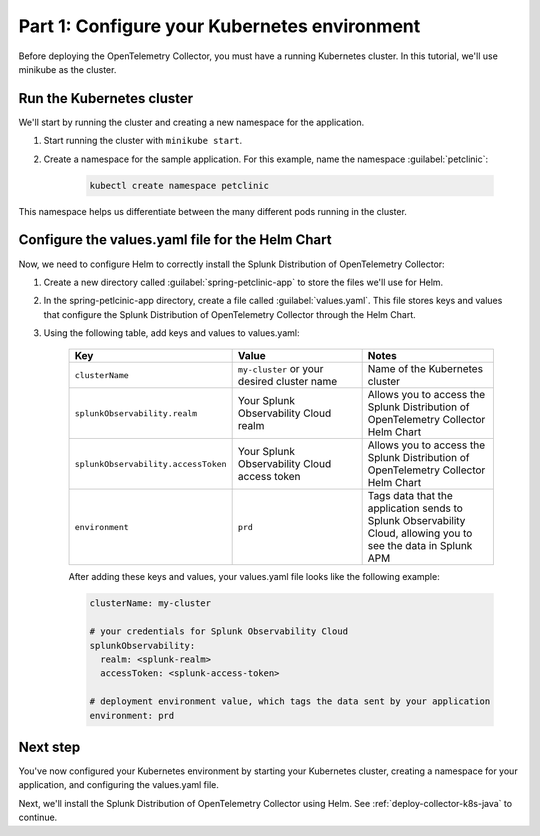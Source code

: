 .. _config-k8s-for-java:

******************************************************************
Part 1: Configure your Kubernetes environment
******************************************************************

Before deploying the OpenTelemetry Collector, you must have a running Kubernetes cluster. In this tutorial, we'll use minikube as the cluster.

.. _run-the-cluster:

Run the Kubernetes cluster
=========================================

We'll start by running the cluster and creating a new namespace for the application.

#. Start running the cluster with ``minikube start``.
#. Create a namespace for the sample application. For this example, name the namespace :guilabel:`petclinic`: 

    .. code-block:: bash
        
        kubectl create namespace petclinic

This namespace helps us differentiate between the many different pods running in the cluster.

.. _config-values-yaml:

Configure the values.yaml file for the Helm Chart
====================================================================

Now, we need to configure Helm to correctly install the Splunk Distribution of OpenTelemetry Collector: 

#. Create a new directory called :guilabel:`spring-petclinic-app` to store the files we'll use for Helm. 
#. In the spring-petlcinic-app directory, create a file called :guilabel:`values.yaml`. This file stores keys and values that configure the Splunk Distribution of OpenTelemetry Collector through the Helm Chart. 
#. Using the following table, add keys and values to values.yaml:

    .. list-table::
        :header-rows: 1
        :width: 100%
        :widths: 33 33 33

        * - Key
          - Value
          - Notes
        * - ``clusterName``
          - ``my-cluster`` or your desired cluster name
          - Name of the Kubernetes cluster
        * - ``splunkObservability.realm``
          - Your Splunk Observability Cloud realm
          - Allows you to access the Splunk Distribution of OpenTelemetry Collector Helm Chart
        * - ``splunkObservability.accessToken``
          - Your Splunk Observability Cloud access token
          - Allows you to access the Splunk Distribution of OpenTelemetry Collector Helm Chart
        * - ``environment``
          - ``prd``
          - Tags data that the application sends to Splunk Observability Cloud, allowing you to see the data in Splunk APM

    After adding these keys and values, your values.yaml file looks like the following example:

    .. code-block:: yaml

        clusterName: my-cluster

        # your credentials for Splunk Observability Cloud
        splunkObservability:
          realm: <splunk-realm>
          accessToken: <splunk-access-token>

        # deployment environment value, which tags the data sent by your application
        environment: prd

Next step
==============================

You've now configured your Kubernetes environment by starting your Kubernetes cluster, creating a namespace for your application, and configuring the values.yaml file. 

Next, we'll install the Splunk Distribution of OpenTelemetry Collector using Helm. See :ref:`deploy-collector-k8s-java` to continue.
